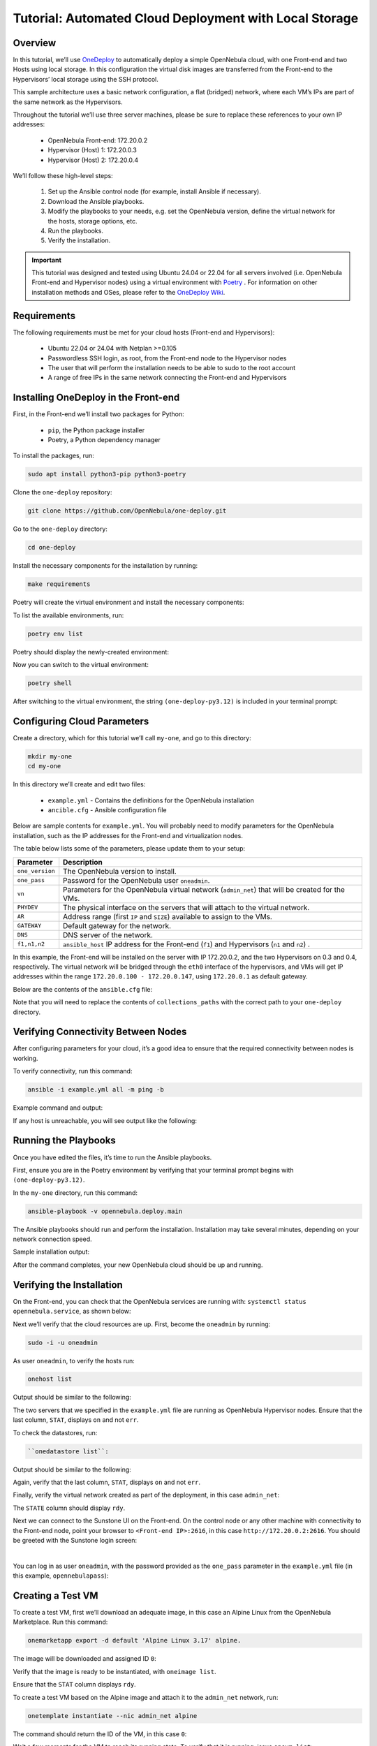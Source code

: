 .. _one_deploy_local:
.. _od_local:

=======================================================
Tutorial: Automated Cloud Deployment with Local Storage
=======================================================

Overview
^^^^^^^^^^^^^^^^^^^^^^

In this tutorial, we’ll use `OneDeploy <https://github.com/OpenNebula/one-deploy>`__ to automatically deploy a simple OpenNebula cloud, with one Front-end and two Hosts using local storage. In this configuration the virtual disk images are transferred from the Front-end to the Hypervisors’ local storage using the SSH protocol.

This sample architecture uses a basic network configuration, a flat (bridged) network, where each VM’s IPs are part of the same network as the Hypervisors.

.. image:: ../../images/one_deploy_arch_local.png
   :align: center

Throughout the tutorial we’ll use three server machines, please be sure to replace these references to your own IP addresses:

   * OpenNebula Front-end: 172.20.0.2
   * Hypervisor (Host) 1: 172.20.0.3
   * Hypervisor (Host) 2: 172.20.0.4

We’ll follow these high-level steps:

   #. Set up the Ansible control node (for example, install Ansible if necessary).
   #. Download the Ansible playbooks.
   #. Modify the playbooks to your needs, e.g. set the OpenNebula version, define the virtual network for the hosts, storage options, etc.
   #. Run the playbooks.
   #. Verify the installation.

.. important:: This tutorial was designed and tested using Ubuntu 24.04 or 22.04 for all servers involved (i.e. OpenNebula Front-end and Hypervisor nodes) using a virtual environment with `Poetry <https://python-poetry.org/>`__ . For information on other installation methods and OSes, please refer to the `OneDeploy Wiki <https://github.com/OpenNebula/one-deploy/wiki>`__.

Requirements
^^^^^^^^^^^^^^^^^^^^^^

The following requirements must be met for your cloud hosts (Front-end and Hypervisors):

   * Ubuntu 22.04 or 24.04 with Netplan >=0.105
   * Passwordless SSH login, as root, from the Front-end node to the Hypervisor nodes
   * The user that will perform the installation needs to be able to sudo to the root account
   * A range of free IPs in the same network connecting the Front-end and Hypervisors

Installing OneDeploy in the Front-end
^^^^^^^^^^^^^^^^^^^^^^^^^^^^^^^^^^^^^

First, in the Front-end we’ll install two packages for Python:

   * ``pip``, the Python package installer
   * Poetry, a Python dependency manager

To install the packages, run:

.. code::

   sudo apt install python3-pip python3-poetry

Clone the ``one-deploy`` repository:

.. code::

   git clone https://github.com/OpenNebula/one-deploy.git

Go to the ``one-deploy`` directory:

.. code::

   cd one-deploy

Install the necessary components for the installation by running:

.. code::

   make requirements

Poetry will create the virtual environment and install the necessary components:

.. prompt:: bash # auto

   front-end:~/one-deploy$ make requirements
   poetry update --directory /home/basedeployer/one-deploy/
   Creating virtualenv one-deploy-Yw-1D8Id-py3.12 in /home/basedeployer/.cache/pypoetry/virtualenvs
   Updating dependencies
   Resolving dependencies... (3.6s)
   
   Package operations: 40 installs, 0 updates, 0 removals
   
     - Installing attrs (24.2.0)
     - Installing pycparser (2.22)
     - Installing rpds-py (0.20.0)
     - Installing cffi (1.17.0)
     - Installing markupsafe (2.1.5)
     - Installing mdurl (0.1.2)
     - Installing referencing (0.35.1)
     - Installing cryptography (43.0.0)
     - Installing jinja2 (3.1.4)
     - Installing jsonschema-specifications (2023.12.1)
     - Installing markdown-it-py (3.0.0)
     - Installing packaging (24.1)
     - Installing pygments (2.18.0)
     - Installing pyyaml (6.0.2)
     - Installing resolvelib (1.0.1)
     - Installing ansible-core (2.15.12)
     - Installing bracex (2.5)


To list the available environments, run:

.. code::

   poetry env list

Poetry should display the newly-created environment:

.. prompt:: bash # auto

   front-end:~/one-deploy$ poetry env list
   one-deploy-Yw-1D8Id-py3.12 (Activated)

Now you can switch to the virtual environment:

.. code:: 

   poetry shell

After switching to the virtual environment, the string ``(one-deploy-py3.12)`` is included in your terminal prompt:

.. prompt:: bash # auto

   front-end:~/one-deploy$ poetry shell
   Spawning shell within /home/basedeployer/.cache/pypoetry/virtualenvs/one-deploy-Yw-1D8Id-py3.12
   front-end:~/one-deploy$ . /home/basedeployer/.cache/pypoetry/virtualenvs/one-deploy-Yw-1D8Id-py3.12/bin/activate
   (one-deploy-py3.12) front-end:~/one-deploy$

Configuring Cloud Parameters
^^^^^^^^^^^^^^^^^^^^^^^^^^^^^^^^^^^^^^^^

Create a directory, which for this tutorial we’ll call ``my-one``, and go to this directory:

.. code::

   mkdir my-one
   cd my-one

In this directory we’ll create and edit two files:

   * ``example.yml`` - Contains the definitions for the OpenNebula installation
   * ``ancible.cfg`` - Ansible configuration file

Below are sample contents for ``example.yml``. You will probably need to modify parameters for the OpenNebula installation, such as the IP addresses for the Front-end and virtualization nodes.

.. prompt:: bash # auto

   ---
   all:
     vars:
       ansible_user: root
       one_version: '6.10'
       one_pass: opennebulapass
       vn:
         admin_net:
           managed: true
           template:
             VN_MAD: bridge
             PHYDEV: eth0
             BRIDGE: br0
             AR:
               TYPE: IP4
               IP: 172.20.0.100
               SIZE: 48
             NETWORK_ADDRESS: 172.20.0.0
             NETWORK_MASK: 255.255.255.0
             GATEWAY: 172.20.0.1
             DNS: 1.1.1.1

   frontend:
     hosts:
       f1: { ansible_host: 172.20.0.2 }

   node:
     hosts:
       n1: { ansible_host: 172.20.0.3 }
       n2: { ansible_host: 172.20.0.4 }

The table below lists some of the parameters, please update them to your setup:

+-------------------+-------------------------------------------------------------------------------------------------+
| Parameter         | Description                                                                                     |
+===================+=================================================================================================+
| ``one_version``   | The OpenNebula version to install.                                                              |
+-------------------+-------------------------------------------------------------------------------------------------+
| ``one_pass``      | Password for the OpenNebula user ``oneadmin``.                                                  |
+-------------------+-------------------------------------------------------------------------------------------------+
| ``vn``            | Parameters for the OpenNebula virtual network (``admin_net``) that will be created for the VMs. |
+-------------------+-------------------------------------------------------------------------------------------------+
| ``PHYDEV``        | The physical interface on the servers that will attach to the virtual network.                  |
+-------------------+-------------------------------------------------------------------------------------------------+
| ``AR``            | Address range (first ``IP`` and ``SIZE``) available to assign to the VMs.                       |
+-------------------+-------------------------------------------------------------------------------------------------+
| ``GATEWAY``       | Default gateway for the network.                                                                |
+-------------------+-------------------------------------------------------------------------------------------------+
| ``DNS``           | DNS server of the network.                                                                      |
+-------------------+-------------------------------------------------------------------------------------------------+
| ``f1,n1,n2``      | ``ansible_host`` IP address for the Front-end (``f1``) and Hypervisors (``n1`` and ``n2``) .    |
+-------------------+-------------------------------------------------------------------------------------------------+

In this example, the Front-end will be installed on the server with IP 172.20.0.2, and the two Hypervisors on 0.3 and 0.4, respectively. The virtual network will be bridged through the ``eth0`` interface of the hypervisors, and VMs will get IP addresses within the range ``172.20.0.100 - 172.20.0.147``, using ``172.20.0.1`` as default gateway.

Below are the contents of the ``ansible.cfg`` file:

.. prompt:: bash # auto

   [defaults]
   inventory=./example.yml
   gathering=explicit
   host_key_checking=false
   display_skipped_hosts=true
   retry_files_enabled=false
   any_errors_fatal=true
   stdout_callback=yaml
   timeout=30
   collections_paths=/home/user/one-deploy/ansible_collections
   
   [ssh_connection]
   pipelining=true
   ssh_args=-q -o ControlMaster=auto -o ControlPersist=60s
   
   [privilege_escalation]
   become      = true
   become_user = root

Note that you will need to replace the contents of ``collections_paths`` with the correct path to your ``one-deploy`` directory.

Verifying Connectivity Between Nodes
^^^^^^^^^^^^^^^^^^^^^^^^^^^^^^^^^^^^^^^^

After configuring parameters for your cloud, it’s a good idea to ensure that the required connectivity between nodes is working.

To verify connectivity, run this command:

.. code::

   ansible -i example.yml all -m ping -b

Example command and output:

.. prompt:: bash # auto

   (one-deploy-py3.12) front-end:~/one-deploy$ ansible -i example.yml all -m ping -b 
   f1 | SUCCESS => {
       "ansible_facts": {
           "discovered_interpreter_python": "/usr/bin/python3"
       },
       "changed": false,
       "ping": "pong"
   }
   n2 | SUCCESS => {
       "ansible_facts": {
           "discovered_interpreter_python": "/usr/bin/python3"
       },
       "changed": false,
       "ping": "pong"
   }
   n1 | SUCCESS => {
       "ansible_facts": {
           "discovered_interpreter_python": "/usr/bin/python3"
       },
       "changed": false,
       "ping": "pong"
   }
   
If any host is unreachable, you will see output like the following:
   
.. prompt:: bash # auto

   n2 | UNREACHABLE! => {
       "changed": false,
       "msg": "Data could not be sent to remote host \"172.20.0.3\". Make sure this host can be reached over ssh: ",
       "unreachable": true
   }

Running the Playbooks
^^^^^^^^^^^^^^^^^^^^^^^^

Once you have edited the files, it’s time to run the Ansible playbooks.

First, ensure you are in the Poetry environment by verifying that your terminal prompt begins with ``(one-deploy-py3.12)``.

In the ``my-one`` directory, run this command:

.. code::

   ansible-playbook -v opennebula.deploy.main

The Ansible playbooks should run and perform the installation. Installation may take several minutes, depending on your network connection speed.

Sample installation output:

.. prompt:: bash # auto

   (one-deploy-py3.12) front-end:~/my-one$ ansible-playbook -v opennebula.deploy.main
   Using /home/basedeployer/my-one/ansible.cfg as config file
   running playbook inside collection opennebula.deploy
   [WARNING]: Could not match supplied host pattern, ignoring: bastion
   
   PLAY [bastion] *******************************************************************************************
   skipping: no hosts matched
   [WARNING]: Could not match supplied host pattern, ignoring: grafana
   [WARNING]: Could not match supplied host pattern, ignoring: mons
   [WARNING]: Could not match supplied host pattern, ignoring: mgrs
   [WARNING]: Could not match supplied host pattern, ignoring: osds
   
   PLAY [frontend,node,grafana,mons,mgrs,osds] **************************************************************
   
   TASK [opennebula.deploy.helper/python3 : Bootstrap python3 intepreter] ***********************************
   skipping: [f1] => changed=false 
     attempts: 1
     msg: /usr/bin/python3 exists, matching creates option
   skipping: [n2] => changed=false 
     attempts: 1
     msg: /usr/bin/python3 exists, matching creates option
   skipping: [n1] => changed=false 
     attempts: 1
     msg: /usr/bin/python3 exists, matching creates option
   
   ...
   
   TASK [opennebula.deploy.prometheus/server : Enable / Start / Restart Alertmanager service (NOW)] *********
   skipping: [f1] => changed=false 
     false_condition: features.prometheus | bool is true
     skip_reason: Conditional result was False
   
   PLAY [grafana] *******************************************************************************************
   skipping: no hosts matched
   
   PLAY RECAP ***********************************************************************************************
   f1                         : ok=84   changed=33   unreachable=0    failed=0    skipped=75   rescued=0    ignored=0   
   n1                         : ok=37   changed=12   unreachable=0    failed=0    skipped=57   rescued=0    ignored=0   
   n2                         : ok=37   changed=12   unreachable=0    failed=0    skipped=48   rescued=0    ignored=0

After the command completes, your new OpenNebula cloud should be up and running.

Verifying the Installation
^^^^^^^^^^^^^^^^^^^^^^^^^^^^^^^^^^

On the Front-end, you can check that the OpenNebula services are running with: ``systemctl status opennebula.service``, as shown below:

.. prompt:: bash # auto

   systemctl status opennebula.service
   ● opennebula.service - OpenNebula Cloud Controller Daemon
        Loaded: loaded (/usr/lib/systemd/system/opennebula.service; enabled; preset: enabled)
        Active: active (running) since Mon 2024-08-12 14:44:25 UTC; 1 day 6h ago
      Main PID: 7023 (oned)
         Tasks: 74 (limit: 9290)
        Memory: 503.9M (peak: 582.2M)
           CPU: 4min 13.617s
        CGroup: /system.slice/opennebula.service
                ├─7023 /usr/bin/oned -f
                ├─7050 ruby /usr/lib/one/mads/one_hm.rb -p 2101 -l 2102 -b 127.0.0.1
                ├─7074 ruby /usr/lib/one/mads/one_vmm_exec.rb -t 15 -r 0 kvm -p
                ├─7091 ruby /usr/lib/one/mads/one_vmm_exec.rb -t 15 -r 0 lxc
                ├─7108 ruby /usr/lib/one/mads/one_vmm_exec.rb -t 15 -r 0 kvm
                ├─7127 ruby /usr/lib/one/mads/one_tm.rb -t 15 -d dummy,lvm,shared,fs_lvm,fs_lvm_ssh,qcow2,ss>
                ├─7150 ruby /usr/lib/one/mads/one_auth_mad.rb --authn ssh,x509,ldap,server_cipher,server_x509
                ├─7165 ruby /usr/lib/one/mads/one_datastore.rb -t 15 -d dummy,fs,lvm,ceph,dev,iscsi_libvirt,>
                ├─7182 ruby /usr/lib/one/mads/one_market.rb -t 15 -m http,s3,one,linuxcontainers
                ├─7199 ruby /usr/lib/one/mads/one_ipam.rb -t 1 -i dummy,aws,equinix,vultr
                ├─7213 /usr/lib/one/mads/onemonitord "-c monitord.conf"
                ├─7230 ruby /usr/lib/one/mads/one_im_exec.rb -r 3 -t 15 -w 90 kvm
                ├─7243 ruby /usr/lib/one/mads/one_im_exec.rb -r 3 -t 15 -w 90 lxc
                └─7256 ruby /usr/lib/one/mads/one_im_exec.rb -r 3 -t 15 -w 90 qemu

Next we’ll verify that the cloud resources are up. First, become the ``oneadmin`` by running:

.. code::

   sudo -i -u oneadmin

As user ``oneadmin``, to verify the hosts run:

.. code::

   onehost list

Output should be similar to the following:

.. prompt:: bash # auto

   oneadmin@front-end:~$ onehost list
     ID NAME                                        CLUSTER    TVM      ALLOCATED_CPU      ALLOCATED_MEM STAT
      1 172.20.0.4                                  default      0       0 / 100 (0%)     0K / 1.9G (0%) on
      0 172.20.0.3                                  default      0       0 / 100 (0%)     0K / 1.9G (0%) on

The two servers that we specified in the ``example.yml`` file are running as OpenNebula Hypervisor nodes. Ensure that the last column, ``STAT``, displays ``on`` and not ``err``.

To check the datastores, run:

.. code::

   ``onedatastore list``:

Output should be similar to the following:

.. prompt:: bash # auto

   oneadmin@front-end:~$ onedatastore list
     ID NAME                                               SIZE AVA CLUSTERS IMAGES TYPE DS      TM      STAT
      2 files                                             57.1G 94% 0             0 fil  fs      ssh     on
      1 default                                           57.1G 94% 0             0 img  fs      ssh     on
      0 system                                                - -   0             0 sys  -       ssh     on

Again, verify that the last column, ``STAT``, displays ``on`` and not ``err``.

Finally, verify the virtual network created as part of the deployment, in this case ``admin_net``:

.. prompt:: bash # auto

   oneadmin@front-end:~$ onevnet list
     ID USER     GROUP    NAME                        CLUSTERS   BRIDGE          STATE       LEASES OUTD ERRO
      0 oneadmin oneadmin admin_net                   0          br0             rdy              3    0    0

The ``STATE`` column should display ``rdy``.

Next we can connect to the Sunstone UI on the Front-end. On the control node or any other machine with connectivity to the Front-end node, point your browser to ``<Front-end IP>:2616``, in this case ``http://172.20.0.2:2616``. You should be greeted with the Sunstone login screen:

.. image:: ../../images/sunstone_login_dark.png
   :align: center
   :scale: 60%

|

You can log in as user ``oneadmin``, with the password provided as the ``one_pass`` parameter in the ``example.yml`` file (in this example, ``opennebulapass``):

Creating a Test VM
^^^^^^^^^^^^^^^^^^^^

To create a test VM, first we’ll download an adequate image, in this case an Alpine Linux from the OpenNebula Marketplace. Run this command:

.. code::

   onemarketapp export -d default 'Alpine Linux 3.17' alpine.

The image will be downloaded and assigned ID ``0``:

.. prompt:: bash # auto

   oneadmin@front-end:~$ onemarketapp export -d default 'Alpine Linux 3.17' alpine
   IMAGE
       ID: 0
   VMTEMPLATE
       ID: 0

Verify that the image is ready to be instantiated, with ``oneimage list``.

.. prompt:: bash # auto

   oneadmin@front-end:~$ oneimage list
     ID USER     GROUP    NAME                                          DATASTORE     SIZE TYPE PER STAT RVMS
      0 oneadmin oneadmin alpine                                        default       256M OS    No rdy     0

Ensure that the ``STAT`` column displays ``rdy``. 

To create a test VM based on the Alpine image and attach it to the ``admin_net`` network, run:

.. code::

   onetemplate instantiate --nic admin_net alpine
   
The command should return the ID of the VM, in this case ``0``:

.. prompt:: bash # auto

   oneadmin@front-end:~$  onetemplate instantiate --nic admin_net alpine
   VM ID: 0

Wait a few moments for the VM to reach its running state. To verify that it is running, issue ``onevm list``:

.. prompt:: bash # auto

   oneadmin@front-end:~$ onevm list
     ID USER     GROUP    NAME                                 STAT  CPU     MEM HOST                           TIME
      0 oneadmin oneadmin alpine-0                             runn    1    128M 172.20.0.3                  0d 0h28

Ensure that the ``STAT`` column displays ``runn``.

Finally, verify that the VM is reachable on the network. Being the first VM deployed to the virtual network, this test VM will use the first IP available on the network, in this case ``172.20.0.100``. (Note that in the output of the command above, the IP listed is that of the Host where the VM runs, not the VM.)

You can run:

.. code::

   ping -c 3 172.20.0.100

.. prompt:: bash # auto

   oneadmin@front-end:~$ ping -c 3 172.20.0.100
   PING 172.20.0.100 (172.20.0.100) 56(84) bytes of data.
   64 bytes from 172.20.0.100: icmp_seq=1 ttl=64 time=0.203 ms
   64 bytes from 172.20.0.100: icmp_seq=2 ttl=64 time=0.404 ms
   64 bytes from 172.20.0.100: icmp_seq=3 ttl=64 time=0.304 ms

   --- 172.20.0.100 ping statistics ---
   3 packets transmitted, 3 received, 0% packet loss, time 2024ms
   rtt min/avg/max/mdev = 0.203/0.303/0.404/0.082 m

The VM is up and running. At this point, you have deployed a complete, fully functional OpenNebula cloud.

Summary of the Installation
^^^^^^^^^^^^^^^^^^^^^^^^^^^^

The installation in this tutorial follows the most basic OpenNebula cloud configuration. It creates a virtual network using a range of IPs already available on the physical network. Each VM in the cloud connects to this virtual network using the main network interface on the Hypervisor node where the VM is running.

You can also use automated deployment with more advanced network configurations, such as `VXLAN/EVPN <https://github.com/OpenNebula/one-deploy/wiki/arch_evpn>`__ or Virtual IPs (VIPs) for `High-Availability <https://github.com/OpenNebula/one-deploy/wiki/arch_ha>`__. For details on these and other configuration options, please refer to the `OneDeploy Wiki <https://github.com/OpenNebula/one-deploy/wiki>`__.

Next Steps
^^^^^^^^^^^^^^

The Ansible playbooks available in OneDeploy offer a full range of configuration options for your cloud. You can expand on the basic example provided in this tutorial by modifying the variables in the playbooks to define your configuration for Ceph storage, airgapped installations, HA and federated Front-ends, and other options. For details please refer to the `OneDepoy repository <https://github.com/OpenNebula/one-deploy>`__ and `Wiki <https://github.com/OpenNebula/one-deploy/wiki>`__.



